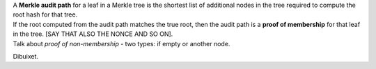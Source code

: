 | A **Merkle audit path** for a leaf in a Merkle tree is the shortest
  list of additional nodes in the tree required to compute the root hash
  for that tree.
| If the root computed from the audit path matches the true root, then
  the audit path is a **proof of membership** for that leaf in the tree.
  [SAY THAT ALSO THE NONCE AND SO ON].
| Talk about *proof of non-membership* - two types: if empty or another
  node.

|image|

Dibuixet.

.. |image| image:: MT-pfs-h.png

